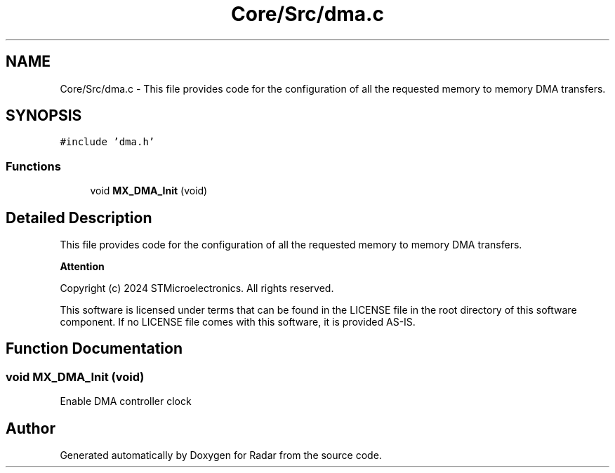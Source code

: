 .TH "Core/Src/dma.c" 3 "Version 1.0.0" "Radar" \" -*- nroff -*-
.ad l
.nh
.SH NAME
Core/Src/dma.c \- This file provides code for the configuration of all the requested memory to memory DMA transfers\&.  

.SH SYNOPSIS
.br
.PP
\fC#include 'dma\&.h'\fP
.br

.SS "Functions"

.in +1c
.ti -1c
.RI "void \fBMX_DMA_Init\fP (void)"
.br
.in -1c
.SH "Detailed Description"
.PP 
This file provides code for the configuration of all the requested memory to memory DMA transfers\&. 


.PP
\fBAttention\fP
.RS 4

.RE
.PP
Copyright (c) 2024 STMicroelectronics\&. All rights reserved\&.
.PP
This software is licensed under terms that can be found in the LICENSE file in the root directory of this software component\&. If no LICENSE file comes with this software, it is provided AS-IS\&. 
.SH "Function Documentation"
.PP 
.SS "void MX_DMA_Init (void)"
Enable DMA controller clock 
.SH "Author"
.PP 
Generated automatically by Doxygen for Radar from the source code\&.
